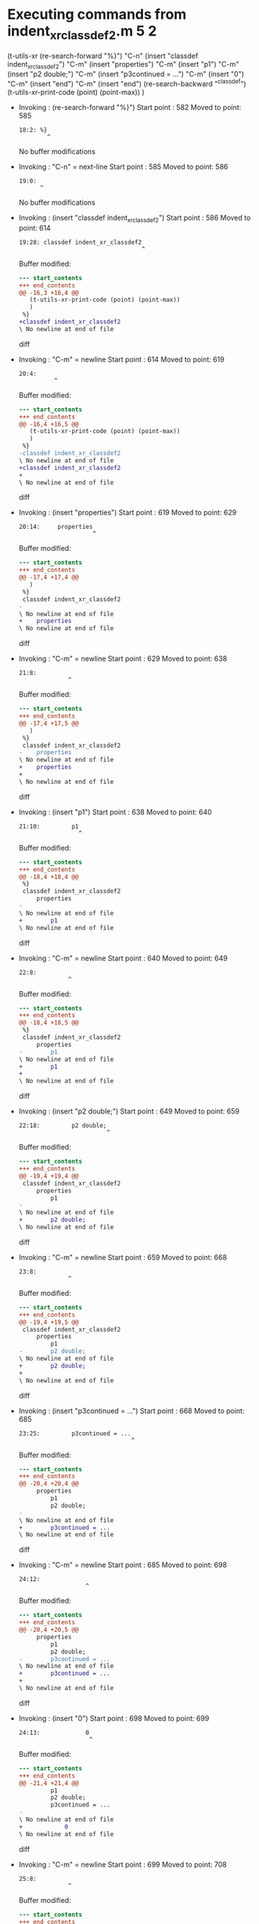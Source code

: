 #+startup: showall

* Executing commands from indent_xr_classdef2.m:5:2:

  (t-utils-xr
  (re-search-forward "%}")                  "C-n"
  (insert "classdef indent_xr_classdef2")   "C-m"
  (insert     "properties")                 "C-m"
  (insert          "p1")                    "C-m"
  (insert          "p2 double;")            "C-m"
  (insert          "p3continued = ...")     "C-m"
  (insert              "0")                 "C-m"
  (insert     "end")                        "C-m"
  (insert "end")
  (re-search-backward "^classdef")
  (t-utils-xr-print-code (point) (point-max))
  )

- Invoking      : (re-search-forward "%}")
  Start point   :  582
  Moved to point:  585
  : 18:2: %}
  :         ^
  No buffer modifications

- Invoking      : "C-n" = next-line
  Start point   :  585
  Moved to point:  586
  : 19:0: 
  :       ^
  No buffer modifications

- Invoking      : (insert "classdef indent_xr_classdef2")
  Start point   :  586
  Moved to point:  614
  : 19:28: classdef indent_xr_classdef2
  :                                    ^
  Buffer modified:
  #+begin_src diff
--- start_contents
+++ end_contents
@@ -16,3 +16,4 @@
   (t-utils-xr-print-code (point) (point-max))
   )
 %}
+classdef indent_xr_classdef2
\ No newline at end of file
  #+end_src diff

- Invoking      : "C-m" = newline
  Start point   :  614
  Moved to point:  619
  : 20:4:     
  :           ^
  Buffer modified:
  #+begin_src diff
--- start_contents
+++ end_contents
@@ -16,4 +16,5 @@
   (t-utils-xr-print-code (point) (point-max))
   )
 %}
-classdef indent_xr_classdef2
\ No newline at end of file
+classdef indent_xr_classdef2
+    
\ No newline at end of file
  #+end_src diff

- Invoking      : (insert "properties")
  Start point   :  619
  Moved to point:  629
  : 20:14:     properties
  :                      ^
  Buffer modified:
  #+begin_src diff
--- start_contents
+++ end_contents
@@ -17,4 +17,4 @@
   )
 %}
 classdef indent_xr_classdef2
-    
\ No newline at end of file
+    properties
\ No newline at end of file
  #+end_src diff

- Invoking      : "C-m" = newline
  Start point   :  629
  Moved to point:  638
  : 21:8:         
  :               ^
  Buffer modified:
  #+begin_src diff
--- start_contents
+++ end_contents
@@ -17,4 +17,5 @@
   )
 %}
 classdef indent_xr_classdef2
-    properties
\ No newline at end of file
+    properties
+        
\ No newline at end of file
  #+end_src diff

- Invoking      : (insert "p1")
  Start point   :  638
  Moved to point:  640
  : 21:10:         p1
  :                  ^
  Buffer modified:
  #+begin_src diff
--- start_contents
+++ end_contents
@@ -18,4 +18,4 @@
 %}
 classdef indent_xr_classdef2
     properties
-        
\ No newline at end of file
+        p1
\ No newline at end of file
  #+end_src diff

- Invoking      : "C-m" = newline
  Start point   :  640
  Moved to point:  649
  : 22:8:         
  :               ^
  Buffer modified:
  #+begin_src diff
--- start_contents
+++ end_contents
@@ -18,4 +18,5 @@
 %}
 classdef indent_xr_classdef2
     properties
-        p1
\ No newline at end of file
+        p1
+        
\ No newline at end of file
  #+end_src diff

- Invoking      : (insert "p2 double;")
  Start point   :  649
  Moved to point:  659
  : 22:18:         p2 double;
  :                          ^
  Buffer modified:
  #+begin_src diff
--- start_contents
+++ end_contents
@@ -19,4 +19,4 @@
 classdef indent_xr_classdef2
     properties
         p1
-        
\ No newline at end of file
+        p2 double;
\ No newline at end of file
  #+end_src diff

- Invoking      : "C-m" = newline
  Start point   :  659
  Moved to point:  668
  : 23:8:         
  :               ^
  Buffer modified:
  #+begin_src diff
--- start_contents
+++ end_contents
@@ -19,4 +19,5 @@
 classdef indent_xr_classdef2
     properties
         p1
-        p2 double;
\ No newline at end of file
+        p2 double;
+        
\ No newline at end of file
  #+end_src diff

- Invoking      : (insert "p3continued = ...")
  Start point   :  668
  Moved to point:  685
  : 23:25:         p3continued = ...
  :                                 ^
  Buffer modified:
  #+begin_src diff
--- start_contents
+++ end_contents
@@ -20,4 +20,4 @@
     properties
         p1
         p2 double;
-        
\ No newline at end of file
+        p3continued = ...
\ No newline at end of file
  #+end_src diff

- Invoking      : "C-m" = newline
  Start point   :  685
  Moved to point:  698
  : 24:12:             
  :                    ^
  Buffer modified:
  #+begin_src diff
--- start_contents
+++ end_contents
@@ -20,4 +20,5 @@
     properties
         p1
         p2 double;
-        p3continued = ...
\ No newline at end of file
+        p3continued = ...
+            
\ No newline at end of file
  #+end_src diff

- Invoking      : (insert "0")
  Start point   :  698
  Moved to point:  699
  : 24:13:             0
  :                     ^
  Buffer modified:
  #+begin_src diff
--- start_contents
+++ end_contents
@@ -21,4 +21,4 @@
         p1
         p2 double;
         p3continued = ...
-            
\ No newline at end of file
+            0
\ No newline at end of file
  #+end_src diff

- Invoking      : "C-m" = newline
  Start point   :  699
  Moved to point:  708
  : 25:8:         
  :               ^
  Buffer modified:
  #+begin_src diff
--- start_contents
+++ end_contents
@@ -21,4 +21,5 @@
         p1
         p2 double;
         p3continued = ...
-            0
\ No newline at end of file
+            0
+        
\ No newline at end of file
  #+end_src diff

- Invoking      : (insert "end")
  Start point   :  708
  Moved to point:  711
  : 25:11:         end
  :                   ^
  Buffer modified:
  #+begin_src diff
--- start_contents
+++ end_contents
@@ -22,4 +22,4 @@
         p2 double;
         p3continued = ...
             0
-        
\ No newline at end of file
+        end
\ No newline at end of file
  #+end_src diff

- Invoking      : "C-m" = newline
  Start point   :  711
  Moved to point:  708
  : 26:0: 
  :       ^
  Buffer modified:
  #+begin_src diff
--- start_contents
+++ end_contents
@@ -22,4 +22,4 @@
         p2 double;
         p3continued = ...
             0
-        end
\ No newline at end of file
+    end
  #+end_src diff

- Invoking      : (insert "end")
  Start point   :  708
  Moved to point:  711
  : 26:3: end
  :          ^
  Buffer modified:
  #+begin_src diff
--- start_contents
+++ end_contents
@@ -23,3 +23,4 @@
         p3continued = ...
             0
     end
+end
\ No newline at end of file
  #+end_src diff

- Invoking      : (re-search-backward "^classdef")
  Start point   :  711
  Moved to point:  586
  : 19:0: classdef indent_xr_classdef2
  :       ^
  No buffer modifications

- Invoking      : (t-utils-xr-print-code (point) (point-max))
  Start point   :  586
  No point movement
  standard-output:
  #+begin_src matlab-ts
classdef indent_xr_classdef2
    properties
        p1
        p2 double;
        p3continued = ...
            0
    end
end
  #+end_src
  No buffer modifications
